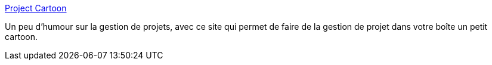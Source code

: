 :jbake-type: post
:jbake-status: published
:jbake-title: Project Cartoon
:jbake-tags: cartoons,design,développement,fun,management,programming,projet,software,_mois_oct.,_année_2007
:jbake-date: 2007-10-23
:jbake-depth: ../
:jbake-uri: shaarli/1193137631000.adoc
:jbake-source: https://nicolas-delsaux.hd.free.fr/Shaarli?searchterm=http%3A%2F%2Fwww.projectcartoon.com%2F&searchtags=cartoons+design+d%C3%A9veloppement+fun+management+programming+projet+software+_mois_oct.+_ann%C3%A9e_2007
:jbake-style: shaarli

http://www.projectcartoon.com/[Project Cartoon]

Un peu d'humour sur la gestion de projets, avec ce site qui permet de faire de la gestion de projet dans votre boîte un petit cartoon.
